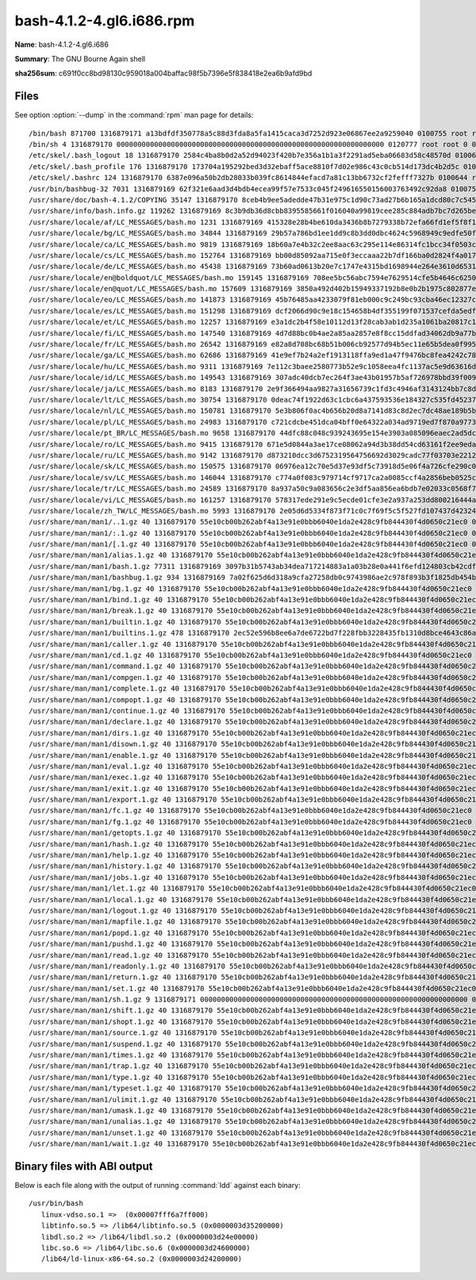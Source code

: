 .. _bash-4.1.2-4.gl6.i686.rpm:

bash-4.1.2-4.gl6.i686.rpm
=========================

**Name**: bash-4.1.2-4.gl6.i686

**Summary**: The GNU Bourne Again shell

**sha256sum**: c691f0cc8bd98130c959018a004baffac98f5b7396e5f838418e2ea6b9afd9bd

Files
-----

See option :option:`--dump` in the :command:`rpm` man page for details::

/bin/bash 871700 1316879171 a13bdfdf350778a5c88d3fda8a5fa1415caca3d7252d923e06867ee2a9259040 0100755 root root 0 0 0 X
/bin/sh 4 1316879170 0000000000000000000000000000000000000000000000000000000000000000 0120777 root root 0 0 0 bash
/etc/skel/.bash_logout 18 1316879170 2584c4ba8b0d2a52d94023f420b7e356a1b1a3f2291ad5eba06683d58c48570d 0100644 root root 1 0 0 X
/etc/skel/.bash_profile 176 1316879170 173704a195292bed3d32ebaff5ace8810f7d02e986c43c0cb514d173dc4b2d5c 0100644 root root 1 0 0 X
/etc/skel/.bashrc 124 1316879170 6387e096a50b2db28033b039fc8614844efacd7a81c13bb6732cf2fefff7327b 0100644 root root 1 0 0 X
/usr/bin/bashbug-32 7031 1316879169 62f321e6aad3d4bdb4ecea99f57e7533c045f249616550156003763492c92da8 0100755 root root 0 0 0 X
/usr/share/doc/bash-4.1.2/COPYING 35147 1316879170 8ceb4b9ee5adedde47b31e975c1d90c73ad27b6b165a1dcd80c7c545eb65b903 0100644 root root 0 1 0 X
/usr/share/info/bash.info.gz 119262 1316879169 8c3b9db36d8cbb8395585661f016040a99819cee285c884adb7bc7d265be7175 0100644 root root 0 1 0 X
/usr/share/locale/af/LC_MESSAGES/bash.mo 1231 1316879169 415328e28b4be610da3436b8b7279338b72efa66fd1ef5f8f1ebff515c8588ae 0100644 root root 0 0 0 X
/usr/share/locale/bg/LC_MESSAGES/bash.mo 34844 1316879169 29b57a786bd1ee1dd9c8b3dd0dbc4624c5968949c9edfe50fa28a6b9b9c6974c 0100644 root root 0 0 0 X
/usr/share/locale/ca/LC_MESSAGES/bash.mo 9819 1316879169 18b60a7e4b32c2ee8aac63c295e114e86314fc1bcc34f0503c756d90136a445d 0100644 root root 0 0 0 X
/usr/share/locale/cs/LC_MESSAGES/bash.mo 152764 1316879169 bb00d85092aa715e0f3eccaaa22b7df166ba0d2824f4a017deaec8902ef2659b 0100644 root root 0 0 0 X
/usr/share/locale/de/LC_MESSAGES/bash.mo 45438 1316879169 73b60ad0613b20e7c1747e4315bd1698944e264e3610d65319ac5e8bf0fee124 0100644 root root 0 0 0 X
/usr/share/locale/en@boldquot/LC_MESSAGES/bash.mo 159145 1316879169 708ee5bc56abc7594e7629514cfe5b4646c6250bde5e801d847d8fd468e5a128 0100644 root root 0 0 0 X
/usr/share/locale/en@quot/LC_MESSAGES/bash.mo 157609 1316879169 3850a492d402b15949337192b8e0b2b1975c802877ebe97d51bf013e7fdfe916 0100644 root root 0 0 0 X
/usr/share/locale/eo/LC_MESSAGES/bash.mo 141873 1316879169 45b76485aa4233079f81eb000c9c249bc93cba46ec12327cd7b256ba92012959 0100644 root root 0 0 0 X
/usr/share/locale/es/LC_MESSAGES/bash.mo 151298 1316879169 dcf2066d90c9e18c154658b4df355199f071537cefda5edf9dc7c13208c10ad0 0100644 root root 0 0 0 X
/usr/share/locale/et/LC_MESSAGES/bash.mo 12257 1316879169 e3a1dc2b4f58e10112d13f28cab3ab1d235a1061ba20817c1e633a66885a59a5 0100644 root root 0 0 0 X
/usr/share/locale/fi/LC_MESSAGES/bash.mo 147540 1316879169 4d7d88bc0b4ae2a85aa2857e8f8cc15ddfad34062db9a77b2ff0c60f08ba91d7 0100644 root root 0 0 0 X
/usr/share/locale/fr/LC_MESSAGES/bash.mo 26542 1316879169 e82a8d708bc68b51b006cb92577d94b5ec11e65b5dea0f995244de7eb2c2d138 0100644 root root 0 0 0 X
/usr/share/locale/ga/LC_MESSAGES/bash.mo 62686 1316879169 41e9ef7b24a2ef1913118ffa9ed1a47f9476bc8fea4242c78f06313fd9962c67 0100644 root root 0 0 0 X
/usr/share/locale/hu/LC_MESSAGES/bash.mo 9311 1316879169 7e112c3baee2580773b52e9c1058eea4fc1137ac5e9d63616d36eed4f244e74b 0100644 root root 0 0 0 X
/usr/share/locale/id/LC_MESSAGES/bash.mo 149543 1316879169 307adc40dcb7ec264f3ae43b01957b5af726978bbd39f00901f844b184a870c0 0100644 root root 0 0 0 X
/usr/share/locale/ja/LC_MESSAGES/bash.mo 8183 1316879170 2e9f366494aa9827a31656739c1fd3c4946af3143124bb7c8d49afd68912e67f 0100644 root root 0 0 0 X
/usr/share/locale/lt/LC_MESSAGES/bash.mo 30754 1316879170 0deac74f1922d63c1cbc6a437593536e184327c535fd45237fdd3bbfc9fa43fc 0100644 root root 0 0 0 X
/usr/share/locale/nl/LC_MESSAGES/bash.mo 150781 1316879170 5e3b806f0ac4b656b20d8a7141d83c8d2ec7dc48ae189b5bece5be9d801a353f 0100644 root root 0 0 0 X
/usr/share/locale/pl/LC_MESSAGES/bash.mo 24983 1316879170 c721cdcbe451dca04bff0e64322a034ad9719ed7f870a977307aa383f2e3dcdd 0100644 root root 0 0 0 X
/usr/share/locale/pt_BR/LC_MESSAGES/bash.mo 9658 1316879170 44dfc88c048c939243695e154e3903a085096eaec2ad5dcb215fa7bd7eae93a8 0100644 root root 0 0 0 X
/usr/share/locale/ro/LC_MESSAGES/bash.mo 9415 1316879170 671e5d0844a3ae17ce08062a94d3b38dd54cd63161f2ee9eda82f9fd4f7c3b65 0100644 root root 0 0 0 X
/usr/share/locale/ru/LC_MESSAGES/bash.mo 9142 1316879170 d873210dcc3d6752319564756692d3029cadc77f03703e2212475a7ece544c34 0100644 root root 0 0 0 X
/usr/share/locale/sk/LC_MESSAGES/bash.mo 150575 1316879170 06976ea12c70e5d37e93df5c73918d5e06f4a726cfe290c00406f5927d8e9089 0100644 root root 0 0 0 X
/usr/share/locale/sv/LC_MESSAGES/bash.mo 146044 1316879170 c774a0f083c979714cf9717ca2a0085ccf4a2856beb0525cfa2a010dbb97ec73 0100644 root root 0 0 0 X
/usr/share/locale/tr/LC_MESSAGES/bash.mo 24589 1316879170 8a937a50c9a083656c2e3df5aa856ea6bdb7e02033c0568f7e8dfef0edb71508 0100644 root root 0 0 0 X
/usr/share/locale/vi/LC_MESSAGES/bash.mo 161257 1316879170 578317ede291e9c5ecde01cfe3e2a937a253dd800216444a14d3fdf09244e757 0100644 root root 0 0 0 X
/usr/share/locale/zh_TW/LC_MESSAGES/bash.mo 5993 1316879170 2e05d6d5334f873f71c0c7f69f5c5f527fd107437d42324d43b83ba62ab2edf1 0100644 root root 0 0 0 X
/usr/share/man/man1/..1.gz 40 1316879170 55e10cb00b262abf4a13e91e0bbb6040e1da2e428c9fb844430f4d0650c21ec0 0100644 root root 0 1 0 X
/usr/share/man/man1/:.1.gz 40 1316879170 55e10cb00b262abf4a13e91e0bbb6040e1da2e428c9fb844430f4d0650c21ec0 0100644 root root 0 1 0 X
/usr/share/man/man1/[.1.gz 40 1316879170 55e10cb00b262abf4a13e91e0bbb6040e1da2e428c9fb844430f4d0650c21ec0 0100644 root root 0 1 0 X
/usr/share/man/man1/alias.1.gz 40 1316879170 55e10cb00b262abf4a13e91e0bbb6040e1da2e428c9fb844430f4d0650c21ec0 0100644 root root 0 1 0 X
/usr/share/man/man1/bash.1.gz 77311 1316879169 3097b31b5743ab34dea717214883a1a03b28e0a441f6efd124803cb42cdf1411 0100644 root root 0 1 0 X
/usr/share/man/man1/bashbug.1.gz 934 1316879169 7a02f625d6d318a9cfa27258db0c9743986ae2c978f893b3f1825db454b90b27 0100644 root root 0 1 0 X
/usr/share/man/man1/bg.1.gz 40 1316879170 55e10cb00b262abf4a13e91e0bbb6040e1da2e428c9fb844430f4d0650c21ec0 0100644 root root 0 1 0 X
/usr/share/man/man1/bind.1.gz 40 1316879170 55e10cb00b262abf4a13e91e0bbb6040e1da2e428c9fb844430f4d0650c21ec0 0100644 root root 0 1 0 X
/usr/share/man/man1/break.1.gz 40 1316879170 55e10cb00b262abf4a13e91e0bbb6040e1da2e428c9fb844430f4d0650c21ec0 0100644 root root 0 1 0 X
/usr/share/man/man1/builtin.1.gz 40 1316879170 55e10cb00b262abf4a13e91e0bbb6040e1da2e428c9fb844430f4d0650c21ec0 0100644 root root 0 1 0 X
/usr/share/man/man1/builtins.1.gz 478 1316879170 2ec52e596b8ee6a7de6722bd7f228fbb3228435fb1310d8bce4643c86abb388f 0100644 root root 0 1 0 X
/usr/share/man/man1/caller.1.gz 40 1316879170 55e10cb00b262abf4a13e91e0bbb6040e1da2e428c9fb844430f4d0650c21ec0 0100644 root root 0 1 0 X
/usr/share/man/man1/cd.1.gz 40 1316879170 55e10cb00b262abf4a13e91e0bbb6040e1da2e428c9fb844430f4d0650c21ec0 0100644 root root 0 1 0 X
/usr/share/man/man1/command.1.gz 40 1316879170 55e10cb00b262abf4a13e91e0bbb6040e1da2e428c9fb844430f4d0650c21ec0 0100644 root root 0 1 0 X
/usr/share/man/man1/compgen.1.gz 40 1316879170 55e10cb00b262abf4a13e91e0bbb6040e1da2e428c9fb844430f4d0650c21ec0 0100644 root root 0 1 0 X
/usr/share/man/man1/complete.1.gz 40 1316879170 55e10cb00b262abf4a13e91e0bbb6040e1da2e428c9fb844430f4d0650c21ec0 0100644 root root 0 1 0 X
/usr/share/man/man1/compopt.1.gz 40 1316879170 55e10cb00b262abf4a13e91e0bbb6040e1da2e428c9fb844430f4d0650c21ec0 0100644 root root 0 1 0 X
/usr/share/man/man1/continue.1.gz 40 1316879170 55e10cb00b262abf4a13e91e0bbb6040e1da2e428c9fb844430f4d0650c21ec0 0100644 root root 0 1 0 X
/usr/share/man/man1/declare.1.gz 40 1316879170 55e10cb00b262abf4a13e91e0bbb6040e1da2e428c9fb844430f4d0650c21ec0 0100644 root root 0 1 0 X
/usr/share/man/man1/dirs.1.gz 40 1316879170 55e10cb00b262abf4a13e91e0bbb6040e1da2e428c9fb844430f4d0650c21ec0 0100644 root root 0 1 0 X
/usr/share/man/man1/disown.1.gz 40 1316879170 55e10cb00b262abf4a13e91e0bbb6040e1da2e428c9fb844430f4d0650c21ec0 0100644 root root 0 1 0 X
/usr/share/man/man1/enable.1.gz 40 1316879170 55e10cb00b262abf4a13e91e0bbb6040e1da2e428c9fb844430f4d0650c21ec0 0100644 root root 0 1 0 X
/usr/share/man/man1/eval.1.gz 40 1316879170 55e10cb00b262abf4a13e91e0bbb6040e1da2e428c9fb844430f4d0650c21ec0 0100644 root root 0 1 0 X
/usr/share/man/man1/exec.1.gz 40 1316879170 55e10cb00b262abf4a13e91e0bbb6040e1da2e428c9fb844430f4d0650c21ec0 0100644 root root 0 1 0 X
/usr/share/man/man1/exit.1.gz 40 1316879170 55e10cb00b262abf4a13e91e0bbb6040e1da2e428c9fb844430f4d0650c21ec0 0100644 root root 0 1 0 X
/usr/share/man/man1/export.1.gz 40 1316879170 55e10cb00b262abf4a13e91e0bbb6040e1da2e428c9fb844430f4d0650c21ec0 0100644 root root 0 1 0 X
/usr/share/man/man1/fc.1.gz 40 1316879170 55e10cb00b262abf4a13e91e0bbb6040e1da2e428c9fb844430f4d0650c21ec0 0100644 root root 0 1 0 X
/usr/share/man/man1/fg.1.gz 40 1316879170 55e10cb00b262abf4a13e91e0bbb6040e1da2e428c9fb844430f4d0650c21ec0 0100644 root root 0 1 0 X
/usr/share/man/man1/getopts.1.gz 40 1316879170 55e10cb00b262abf4a13e91e0bbb6040e1da2e428c9fb844430f4d0650c21ec0 0100644 root root 0 1 0 X
/usr/share/man/man1/hash.1.gz 40 1316879170 55e10cb00b262abf4a13e91e0bbb6040e1da2e428c9fb844430f4d0650c21ec0 0100644 root root 0 1 0 X
/usr/share/man/man1/help.1.gz 40 1316879170 55e10cb00b262abf4a13e91e0bbb6040e1da2e428c9fb844430f4d0650c21ec0 0100644 root root 0 1 0 X
/usr/share/man/man1/history.1.gz 40 1316879170 55e10cb00b262abf4a13e91e0bbb6040e1da2e428c9fb844430f4d0650c21ec0 0100644 root root 0 1 0 X
/usr/share/man/man1/jobs.1.gz 40 1316879170 55e10cb00b262abf4a13e91e0bbb6040e1da2e428c9fb844430f4d0650c21ec0 0100644 root root 0 1 0 X
/usr/share/man/man1/let.1.gz 40 1316879170 55e10cb00b262abf4a13e91e0bbb6040e1da2e428c9fb844430f4d0650c21ec0 0100644 root root 0 1 0 X
/usr/share/man/man1/local.1.gz 40 1316879170 55e10cb00b262abf4a13e91e0bbb6040e1da2e428c9fb844430f4d0650c21ec0 0100644 root root 0 1 0 X
/usr/share/man/man1/logout.1.gz 40 1316879170 55e10cb00b262abf4a13e91e0bbb6040e1da2e428c9fb844430f4d0650c21ec0 0100644 root root 0 1 0 X
/usr/share/man/man1/mapfile.1.gz 40 1316879170 55e10cb00b262abf4a13e91e0bbb6040e1da2e428c9fb844430f4d0650c21ec0 0100644 root root 0 1 0 X
/usr/share/man/man1/popd.1.gz 40 1316879170 55e10cb00b262abf4a13e91e0bbb6040e1da2e428c9fb844430f4d0650c21ec0 0100644 root root 0 1 0 X
/usr/share/man/man1/pushd.1.gz 40 1316879170 55e10cb00b262abf4a13e91e0bbb6040e1da2e428c9fb844430f4d0650c21ec0 0100644 root root 0 1 0 X
/usr/share/man/man1/read.1.gz 40 1316879170 55e10cb00b262abf4a13e91e0bbb6040e1da2e428c9fb844430f4d0650c21ec0 0100644 root root 0 1 0 X
/usr/share/man/man1/readonly.1.gz 40 1316879170 55e10cb00b262abf4a13e91e0bbb6040e1da2e428c9fb844430f4d0650c21ec0 0100644 root root 0 1 0 X
/usr/share/man/man1/return.1.gz 40 1316879170 55e10cb00b262abf4a13e91e0bbb6040e1da2e428c9fb844430f4d0650c21ec0 0100644 root root 0 1 0 X
/usr/share/man/man1/set.1.gz 40 1316879170 55e10cb00b262abf4a13e91e0bbb6040e1da2e428c9fb844430f4d0650c21ec0 0100644 root root 0 1 0 X
/usr/share/man/man1/sh.1.gz 9 1316879171 0000000000000000000000000000000000000000000000000000000000000000 0120777 root root 0 1 0 bash.1.gz
/usr/share/man/man1/shift.1.gz 40 1316879170 55e10cb00b262abf4a13e91e0bbb6040e1da2e428c9fb844430f4d0650c21ec0 0100644 root root 0 1 0 X
/usr/share/man/man1/shopt.1.gz 40 1316879170 55e10cb00b262abf4a13e91e0bbb6040e1da2e428c9fb844430f4d0650c21ec0 0100644 root root 0 1 0 X
/usr/share/man/man1/source.1.gz 40 1316879170 55e10cb00b262abf4a13e91e0bbb6040e1da2e428c9fb844430f4d0650c21ec0 0100644 root root 0 1 0 X
/usr/share/man/man1/suspend.1.gz 40 1316879170 55e10cb00b262abf4a13e91e0bbb6040e1da2e428c9fb844430f4d0650c21ec0 0100644 root root 0 1 0 X
/usr/share/man/man1/times.1.gz 40 1316879170 55e10cb00b262abf4a13e91e0bbb6040e1da2e428c9fb844430f4d0650c21ec0 0100644 root root 0 1 0 X
/usr/share/man/man1/trap.1.gz 40 1316879170 55e10cb00b262abf4a13e91e0bbb6040e1da2e428c9fb844430f4d0650c21ec0 0100644 root root 0 1 0 X
/usr/share/man/man1/type.1.gz 40 1316879170 55e10cb00b262abf4a13e91e0bbb6040e1da2e428c9fb844430f4d0650c21ec0 0100644 root root 0 1 0 X
/usr/share/man/man1/typeset.1.gz 40 1316879170 55e10cb00b262abf4a13e91e0bbb6040e1da2e428c9fb844430f4d0650c21ec0 0100644 root root 0 1 0 X
/usr/share/man/man1/ulimit.1.gz 40 1316879170 55e10cb00b262abf4a13e91e0bbb6040e1da2e428c9fb844430f4d0650c21ec0 0100644 root root 0 1 0 X
/usr/share/man/man1/umask.1.gz 40 1316879170 55e10cb00b262abf4a13e91e0bbb6040e1da2e428c9fb844430f4d0650c21ec0 0100644 root root 0 1 0 X
/usr/share/man/man1/unalias.1.gz 40 1316879170 55e10cb00b262abf4a13e91e0bbb6040e1da2e428c9fb844430f4d0650c21ec0 0100644 root root 0 1 0 X
/usr/share/man/man1/unset.1.gz 40 1316879170 55e10cb00b262abf4a13e91e0bbb6040e1da2e428c9fb844430f4d0650c21ec0 0100644 root root 0 1 0 X
/usr/share/man/man1/wait.1.gz 40 1316879170 55e10cb00b262abf4a13e91e0bbb6040e1da2e428c9fb844430f4d0650c21ec0 0100644 root root 0 1 0 X

Binary files with ABI output
------------------------------------------

Below is each file along with the output of running :command:`ldd` against each binary::

 /usr/bin/bash
    linux-vdso.so.1 =>  (0x00007fff6a7ff000)
    libtinfo.so.5 => /lib64/libtinfo.so.5 (0x0000003d35200000)
    libdl.so.2 => /lib64/libdl.so.2 (0x0000003d24e00000)
    libc.so.6 => /lib64/libc.so.6 (0x0000003d24600000)
    /lib64/ld-linux-x86-64.so.2 (0x0000003d24200000)

